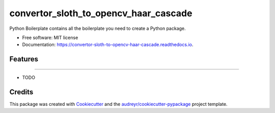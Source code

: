 ======================================
convertor_sloth_to_opencv_haar_cascade
======================================


.. image:: https://img.shields.io/pypi/v/convertor_sloth_to_opencv_haar_cascade.svg
        :target: https://pypi.python.org/pypi/convertor_sloth_to_opencv_haar_cascade

.. image:: https://img.shields.io/travis/phephik/convertor_sloth_to_opencv_haar_cascade.svg
        :target: https://travis-ci.org/phephik/convertor_sloth_to_opencv_haar_cascade

.. image:: https://readthedocs.org/projects/convertor-sloth-to-opencv-haar-cascade/badge/?version=latest
        :target: https://convertor-sloth-to-opencv-haar-cascade.readthedocs.io/en/latest/?badge=latest
        :alt: Documentation Status

.. image:: https://pyup.io/repos/github/phephik/convertor_sloth_to_opencv_haar_cascade/shield.svg
     :target: https://pyup.io/repos/github/phephik/convertor_sloth_to_opencv_haar_cascade/
     :alt: Updates


Python Boilerplate contains all the boilerplate you need to create a Python package.


* Free software: MIT license
* Documentation: https://convertor-sloth-to-opencv-haar-cascade.readthedocs.io.


Features
--------
.. This script convert .json file from Sloth to .txt file used for Haar Cascade in OpenCV
.. Generated .txt file: <name>.jpg <x> <y> <width> <heigh>
--------

* TODO

Credits
---------

This package was created with Cookiecutter_ and the `audreyr/cookiecutter-pypackage`_ project template.

.. _Cookiecutter: https://github.com/audreyr/cookiecutter
.. _`audreyr/cookiecutter-pypackage`: https://github.com/audreyr/cookiecutter-pypackage

